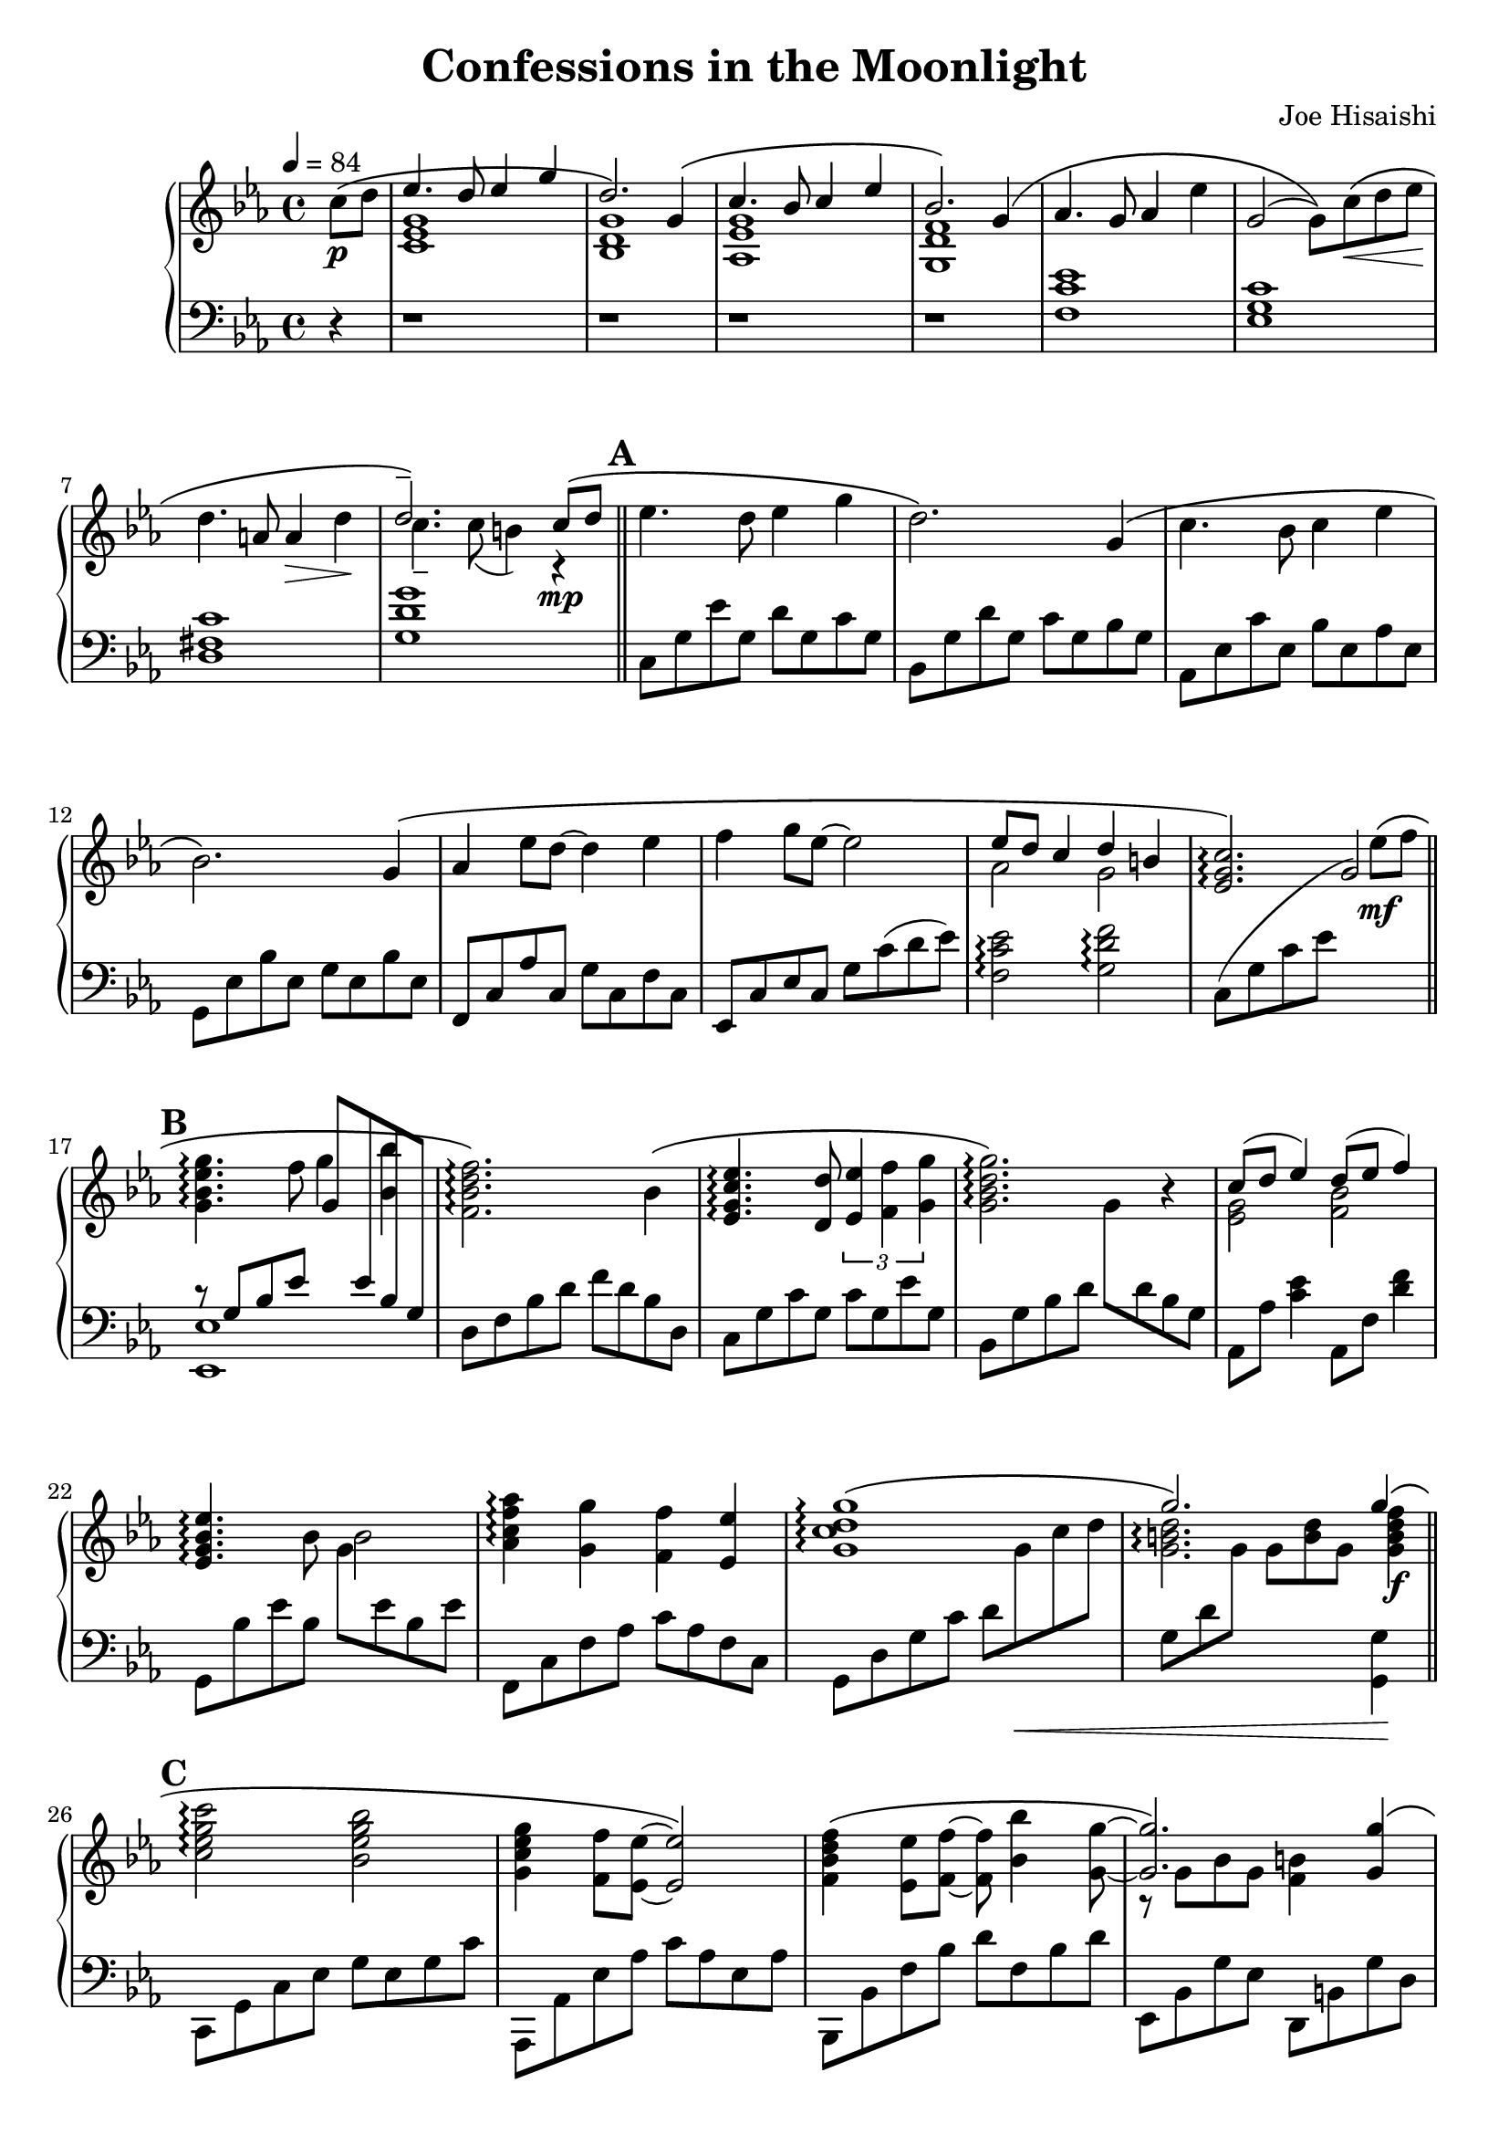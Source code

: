 %{ Confessions in the Moonlight by Joe Hisaishi %}

\version "2.22.0"

\header {
  composer = "Joe Hisaishi"
  title = "Confessions in the Moonlight"
}

subP = \markup { \italic sub. \dynamic p }

upper = \relative c' {
  \clef treble
  \key ees \major
  \time 4/4
  \tempo 4 = 84

  \set Score.markFormatter = #format-mark-box-letters

  \partial 4 c'8\p \( d
  | << { ees4. d8 ees4 g } \\ { <c,, ees g>1 } >>
  | << { \voiceOne d'2. \) g,4 \( } \new Voice { \voiceTwo <bes, d g>1 } >> \oneVoice
  | << { \voiceOne c'4. bes8 c4 ees } \new Voice { \voiceTwo <aes,, ees' g>1 } >> \oneVoice
  | << { \voiceOne bes'2. \) g4 \( } \new Voice { \voiceTwo <g, d' f>1 } >> \oneVoice

  | aes'4. g8 aes4 ees'4
  | g,2 ( g8 ) \) c8\< \( d ees\!
  | d4. a8 a4\> d\!
  | << { \voiceOne <d>2.-- \) c8\mp \( d } \new Voice { \voiceTwo c4.-- c8 ( b4 ) r4 } >> \oneVoice \mark \default
  \bar "||" ees4. d8 ees4 g

  | d2. \) g,4 \(
  | c4. bes8 c4 ees
  | bes2. \) g4 \(
  | aes4 ees'8 d~ 4 ees
  | f4 g8 ees~ 2

  | << { ees8 d c4 d b } \\ { aes2 g2 } >> \oneVoice
  | <ees g c>2.\arpeggio \) ees'8\mf \( f \mark \default
  \bar "||" <g, bes ees g>4.\arpeggio f'8 g4 <bes, bes'>4
  | <f bes d f>2.\arpeggio \) bes4 \(
  | <ees, g c ees>4.\arpeggio <d d'>8 \tuplet 3/2 { <ees ees'>4 <f f'> <g g'> }

  | <g bes d g>2.\arpeggio \) r4
  | << { c8 ( d ees4 ) d8 ( ees f4 ) } \\ { <ees, g>2 <f bes>2 } >>
  | <ees g bes ees>4.\arpeggio bes'8 bes2
  | <aes c f aes>4\arpeggio <g g'>4 <f f'>4 <ees ees'>4
  | <g c d g>1\arpeggio \(

  | << { \voiceOne g'2. \) g4\! \( } \new Voice { \voiceTwo <g, b d>2.\arpeggio <g b d f>4\f } >> \oneVoice \mark \default
  \bar "||" <c ees g c>2\arpeggio <bes ees g bes>
  | <g c ees g>4 <f f'>8 <ees ees'>~ 2  \)
  | <f bes d f>4 \( <ees ees'>8 <f f'>~ 8 <bes bes'>4 <g g'>8~
  | << { \voiceOne 2. \) <g g'>4 \( } \new Voice { \voiceTwo r8 g8 bes g <f b>4 } >> \oneVoice

  | <c' ees g c>2\arpeggio <bes ees g bes>
  | <g c ees g>4 <f f'>8 <ees ees'>8~ 2\> \)
  | <f bes d f>4\mf \( <ees ees'>8 <bes' f'>~ 4 \) <f d'-->4
  | << \relative c' { \voiceOne c'1~ | 1 } \\
       \relative c' { \voiceTwo ees4 bes' \( aes g | f2 ees4 d \) } >> \mark \default

  \bar "||" <<
    \new Voice \relative c' {
      \voiceOne
      \override Stem.direction = #UP
      <des' f aes c>8\arpeggio^ ( c c' c, f c c' c, )
      | <des f aes c>8\arpeggio^ ( f c' f, aes8 f c' f, )
      | <bes, c ees bes'>8\arpeggio^ ( bes bes' bes, ees bes bes' bes, )
      | <bes c ees bes'>8\arpeggio^ ( bes bes' bes, ees c bes' ees, ) }

    \new Voice \relative c' {
      \voiceTwo
      \override Stem.direction = #DOWN
      \phrasingSlurDown
      \slurDown
      aes'2. \( g8 f
                | c'2. bes8 c
                | \slurDown ees,1 (
                | ees4 ) \) ees ( aes bes ) }
  >>

  | <<
    \new Voice \relative c'' {
      \voiceOne
      \override Stem.direction = #UP
      <des f aes c>8\arpeggio ( f c' f, aes f c' f, )
      | <des f aes c>8\arpeggio ( f c' f, aes f c' f, )
      | <c ees bes'>8\arpeggio ( ees bes' ees, g ees bes' ees, )
      | <bes c ees bes'>8\arpeggio ( bes bes' bes, bes'4 ) r4
    }

    \new Voice \relative c'' {
      \voiceTwo
      \override Stem.direction = #DOWN
      c2. \( bes8 c
      | f,1
      | bes2. aes8 bes
      | ees,1 \)
    }
  >> \mark \default

  \bar "||" r1
  | <des f aes c>2.\arpeggio ( <des f aes bes>4 )
  | \slurUp <c ees bes'>2.\arpeggio\> ( < c ees aes>4 )
  | <c d g>4\! <d c' d> ( <ees c' ees> <f c' f> )
  | <g b g'>2. <g b d g>4--

  | <<
    \new Voice \relative c''' {
      \voiceOne
      \override Stem.direction = #UP
      <g ees'>2\mf \( d'8 c bes a
      | <f bes>4. g8 c bes aes g \)
    }

    \new Voice \relative c'' {
      \voiceTwo
      \override Stem.direction = #DOWN
      ees8 ( g f ees <d fis>2 )
      | bes8 ( d c bes <c ees>2 )
    }
  >>
  | <g c g'>4. ( <f c' f>8 <f a c f>2 )
  | <aes d f aes>4. ( <g d' g>8 <g d' g>2 )
  | <g d' g>1\arpeggio
  | << { <c f bes>1_\subP } \\ { r8 g,8--^\mf ( d'-- ) ( bes'-- ) \repeat tremolo 8 { c32 <f bes> }}  >>

  | \repeat tremolo 16 { c32 <f bes> }
  | <c f bes>2\fermata r2
  \bar "|."
}

lower = \relative c {
  \clef bass
  \key ees \major

  \partial 4 r4
  | r1
  | r1
  | r1
  | r1

  | <f c' ees>1
  | <ees g c>1
  | <d fis c'>1
  | <g d' g>1
  | c,8 g' ees' g, d' g, c g

  | bes,8 g' d' g, c g bes g
  | aes,8 ees' c' ees, bes' ees, aes ees
  | g,8 ees' bes' ees, g ees bes' ees,
  | f,8 c' aes' c, g' c, f c
  | ees,8 c' ees c g' c ( d ees )

  | <f, c' ees>2\arpeggio <g d' f>\arpeggio
  | c,8 ( g' c ees g2 )
  | << { r8 g, bes ees g ees bes g } \\ { <ees, ees'>1 } >>
  | d'8 f bes d f d bes d,
  | c8 g' c g c g ees' g,

  | \stemDown bes,8 g' bes d g d bes g
  | aes,8 aes' <c ees>4 aes,8 f' <d' f>4
  | \stemDown g,,8 bes' ees bes g' ees bes ees
  | f,,8 c' f aes c aes f c
  | \stemDown g8 d' g c d g\< c d

  | g,,8 [ d' g ] g [ <b d> g ] <g,, g'>4\!
  | c,8 g' c ees g ees g c
  | aes,,8 aes' ees' aes c aes ees aes
  | bes,,8 bes' f' bes d f, bes d
  | ees,,8 bes' g' ees d, b' g' d

  | c,8 g' c ees g ees g c
  | aes,,8 aes' ees' aes c aes ees aes
  | bes,8 ( f' bes d f4 ) r4
  | << { r4 bes, \( aes g | f2 ees4 d \) } \\ { c1~ c1 } >>
  | r1

  | r1
  | r1
  | r1
  | r1
  | r1

  | r1
  | r2 r8 ees^\mf^\< ( f g )
  | g2. ( f4 )\!
  | c'2. ( bes4 )
  | bes2. ( aes4 )

  | g,8 d g d' g2
  | \repeat tremolo 6 { g,16 g'16 } <g, g'>4--
  | <c c'>2 <d d'>
  | <g, g'>2 <aes aes'>
  | << { ees'8 ( g f ees f2 ) } \\ { a,1 } >>

  | << { d8 ( f ees d d2 ) } \\ { bes1 } >>
  | <b g' d'>1\arpeggio
  | \repeat tremolo 16 { c,32 c'^\p^\< }
  | \repeat tremolo 16 { c,32 c'^\f }
  | <c, c'>2\fermata r2
}

\score {
  \new PianoStaff <<
    \new Staff = "up" \upper
    \new Staff = "down" \autoChange f' \lower
  >>
}